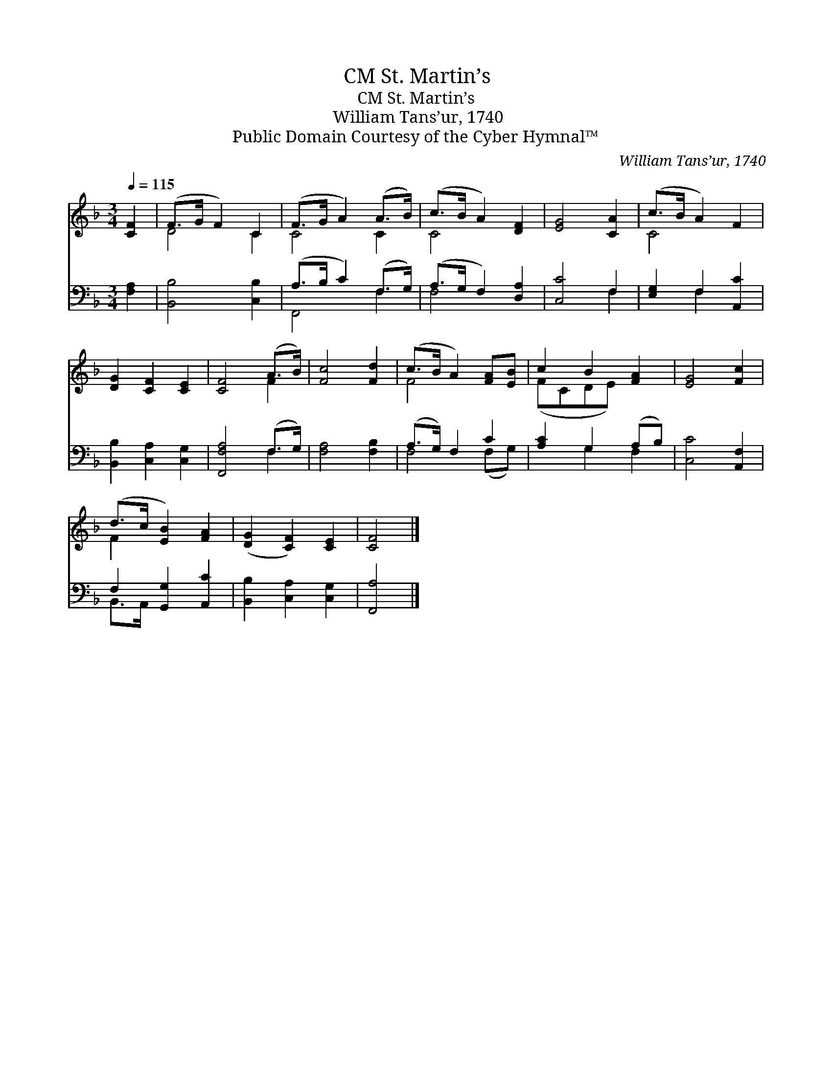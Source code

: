 X:1
T:St. Martin’s, CM
T:St. Martin’s, CM
T:William Tans’ur, 1740
T:Public Domain Courtesy of the Cyber Hymnal™
C:William Tans’ur, 1740
Z:Public Domain
Z:Courtesy of the Cyber Hymnal™
%%score ( 1 2 ) ( 3 4 )
L:1/8
Q:1/4=115
M:3/4
K:F
V:1 treble 
V:2 treble 
V:3 bass 
V:4 bass 
V:1
 [CF]2 | (F>G F2) C2 | (F>G A2) (A>B) | (c>B A2) [DF]2 | [EG]4 [CA]2 | (c>B A2) F2 | %6
 [DG]2 [CF]2 [CE]2 | [CF]4 (A>B) | [Fc]4 [Fd]2 | (c>B A2) [FA][EB] | c2 B2 [FA]2 | [EG]4 [Fc]2 | %12
 (d>c [EB]2) [FA]2 | ([DG]2 [CF]2) [CE]2 | [CF]4 |] %15
V:2
 x2 | D4 C2 | C4 C2 | C4 x2 | x6 | C4 x2 | x6 | x4 F2 | x6 | F4 x2 | (FCDE) x2 | x6 | F2 x4 | x6 | %14
 x4 |] %15
V:3
 [F,A,]2 | [B,,B,]4 [C,B,]2 | (A,>B, C2) (F,>G,) | (A,>G, F,2) [D,A,]2 | [C,C]4 F,2 | %5
 [E,G,]2 F,2 [A,,C]2 | [B,,B,]2 [C,A,]2 [C,G,]2 | [F,,F,A,]4 (F,>G,) | [F,A,]4 [F,B,]2 | %9
 (A,>G,) F,2 C2 | [A,C]2 G,2 (A,B,) | [C,C]4 [A,,F,]2 | F,2 [G,,G,]2 [A,,C]2 | %13
 [B,,B,]2 [C,A,]2 [C,G,]2 | [F,,A,]4 |] %15
V:4
 x2 | x6 | F,,4 F,2 | F,4 x2 | x4 F,2 | x2 F,2 x2 | x6 | x4 F,2 | x6 | F,4 (F,G,) | x2 G,2 F,2 | %11
 x6 | B,,>A,, x4 | x6 | x4 |] %15

